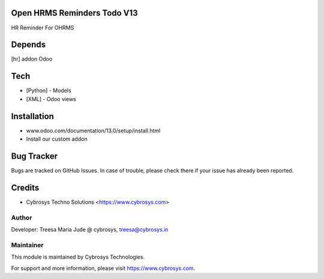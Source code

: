 Open HRMS Reminders Todo V13
============================

HR Reminder For OHRMS

Depends
=======
[hr] addon Odoo

Tech
====
* [Python] - Models
* [XML] - Odoo views

Installation
============
- www.odoo.com/documentation/13.0/setup/install.html
- Install our custom addon


Bug Tracker
===========
Bugs are tracked on GitHub Issues. In case of trouble, please check there if your issue has already been reported.

Credits
=======
* Cybrosys Techno Solutions <https://www.cybrosys.com>

Author
------

Developer: Treesa Maria Jude @ cybrosys, treesa@cybrosys.in

Maintainer
----------

This module is maintained by Cybrosys Technologies.

For support and more information, please visit https://www.cybrosys.com.
